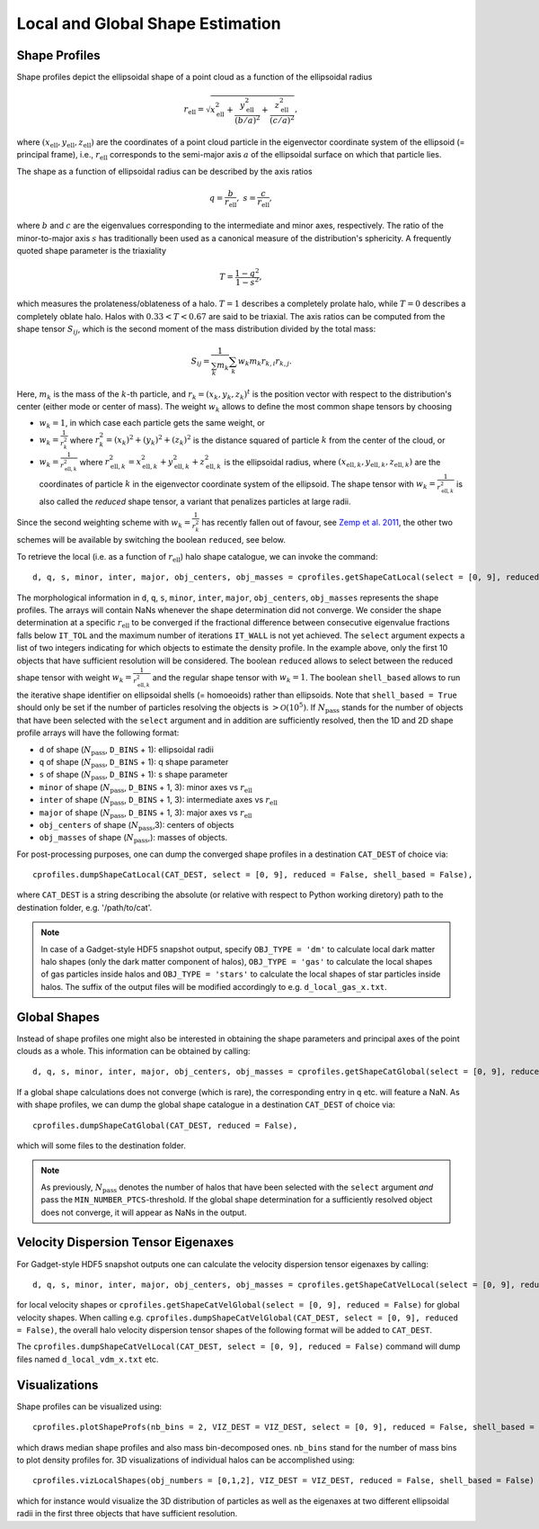 .. _Shape Estimation:

Local and Global Shape Estimation
=================================

|pic1| |pic2|

.. |pic1| image:: FDM_1E22HaloT_032.png
   :width: 45%

.. |pic2| image:: FDM_2E21FullHaloTCount_024.png
   :width: 45%

***************
Shape Profiles
***************

Shape profiles depict the ellipsoidal shape of a point cloud as a function of the ellipsoidal radius

.. math:: r_{\text{ell}} = \sqrt{x_{\text{ell}}^2+\frac{y_{\text{ell}}^2}{(b/a)^2}+\frac{z_{\text{ell}}^2}{(c/a)^2}},

where :math:`(x_{\text{ell}},y_{\text{ell}},z_{\text{ell}})` are the coordinates of a point cloud particle in the eigenvector coordinate system of the ellipsoid (= principal frame), i.e., :math:`r_{\text{ell}}` corresponds to the semi-major axis :math:`a` of the ellipsoidal surface on which that particle lies.

The shape as a function of ellipsoidal radius can be described by the axis ratios

.. math:: q = \frac{b}{r_{\text{ell}}}, \ \ s = \frac{c}{r_{\text{ell}}},

where :math:`b` and :math:`c` are the eigenvalues corresponding to the intermediate and minor axes, respectively. The ratio of the minor-to-major axis :math:`s` has traditionally been used as a canonical measure of the distribution's sphericity. A frequently quoted shape parameter is the triaxiality

.. math:: T = \frac{1-q^2}{1-s^2},

which measures the prolateness/oblateness of a halo. :math:`T = 1` describes a completely prolate halo, while :math:`T = 0` describes a completely oblate halo. Halos with :math:`0.33 < T < 0.67` are said to be triaxial. The axis ratios can be computed from the shape tensor :math:`S_{ij}`, which is the second moment of the mass distribution divided by the total mass:

.. math:: S_{ij} = \frac{1}{\sum_k m_k} \sum_k w_k m_k r_{k,i}r_{k,j}.

Here, :math:`m_k` is the mass of the :math:`k`-th particle, and :math:`r_{k} = (x_{k},y_{k},z_{k})^t` is the position vector with respect to the distribution's center (either mode or center of mass). The weight :math:`w_k` allows to define the most common shape tensors by choosing

* :math:`w_k = 1`, in which case each particle gets the same weight, or
* :math:`w_k = \frac{1}{r_k^2}` where :math:`r_k^2 = (x_{k})^2+(y_{k})^2+(z_{k})^2` is the distance squared of particle :math:`k` from the center of the cloud, or
* :math:`w_k = \frac{1}{r_{\text{ell},k}^2}` where :math:`r_{\text{ell},k}^2 = x_{\text{ell},k}^2+y_{\text{ell},k}^2+z_{\text{ell},k}^2` is the ellipsoidal radius, where :math:`(x_{\text{ell},k}, y_{\text{ell},k}, z_{\text{ell},k})` are the coordinates of particle :math:`k` in the eigenvector coordinate system of the ellipsoid. The shape tensor with :math:`w_k = \frac{1}{r_{\text{ell},k}^2}` is also called the *reduced* shape tensor, a variant that penalizes particles at large radii.

Since the second weighting scheme with :math:`w_k = \frac{1}{r_k^2}` has recently fallen out of favour, see `Zemp et al. 2011 <https://arxiv.org/abs/1107.5582>`_, the other two schemes will be available by switching the boolean ``reduced``, see below.

To retrieve the local (i.e. as a function of :math:`r_{\text{ell}}`) halo shape catalogue, we can invoke the command::

    d, q, s, minor, inter, major, obj_centers, obj_masses = cprofiles.getShapeCatLocal(select = [0, 9], reduced = False, shell_based = False).

The morphological information in ``d``, ``q``, ``s``, ``minor``, ``inter``, ``major``, ``obj_centers``, ``obj_masses`` represents the shape profiles. The arrays will contain NaNs whenever the shape determination did not converge. We consider the shape determination at a specific :math:`r_{\text{ell}}` to be converged if the fractional difference between consecutive eigenvalue fractions falls below ``IT_TOL`` and the maximum number of iterations ``IT_WALL`` is not yet achieved. The ``select`` argument expects a list of two integers indicating for which objects to estimate the density profile. In the example above, only the first 10 objects that have sufficient resolution will be considered. The boolean ``reduced`` allows to select between the reduced shape tensor with weight :math:`w_k = \frac{1}{r_{\text{ell},k}^2}` and the regular shape tensor with :math:`w_k = 1`. The boolean ``shell_based`` allows to run the iterative shape identifier on ellipsoidal shells (= homoeoids) rather than ellipsoids. Note that ``shell_based = True`` should only be set if the number of particles resolving the objects is :math:`> \mathcal{O}(10^5)`. If :math:`N_{\text{pass}}` stands for the number of objects that have been selected with the ``select`` argument and in addition are sufficiently resolved, then the 1D and 2D shape profile arrays will have the following format:

* ``d`` of shape (:math:`N_{\text{pass}}`, ``D_BINS`` + 1): ellipsoidal radii
* ``q`` of shape (:math:`N_{\text{pass}}`, ``D_BINS`` + 1): q shape parameter
* ``s`` of shape (:math:`N_{\text{pass}}`, ``D_BINS`` + 1): s shape parameter
* ``minor`` of shape (:math:`N_{\text{pass}}`, ``D_BINS`` + 1, 3): minor axes vs :math:`r_{\text{ell}}`
* ``inter`` of shape (:math:`N_{\text{pass}}`, ``D_BINS`` + 1, 3): intermediate axes vs :math:`r_{\text{ell}}`
* ``major`` of shape (:math:`N_{\text{pass}}`, ``D_BINS`` + 1, 3): major axes vs :math:`r_{\text{ell}}`
* ``obj_centers`` of shape (:math:`N_{\text{pass}}`,3): centers of objects 
* ``obj_masses`` of shape (:math:`N_{\text{pass}}`,): masses of objects.

For post-processing purposes, one can dump the converged shape profiles in a destination ``CAT_DEST`` of choice via::
    
    cprofiles.dumpShapeCatLocal(CAT_DEST, select = [0, 9], reduced = False, shell_based = False),

where ``CAT_DEST`` is a string describing the absolute (or relative with respect to Python working diretory) path to the destination folder, e.g. '/path/to/cat'.

.. dropdown:: Shape Profiles, Dumped Files

    * ``d_local_x.txt`` (``x`` being the snap string ``SNAP``) of shape (:math:`N_{\text{pass}}`, ``D_BINS`` + 1): ellipsoidal radii
    * ``q_local_x.txt`` of shape (:math:`N_{\text{pass}}`, ``D_BINS`` + 1): q shape parameter
    * ``s_local_x.txt`` of shape (:math:`N_{\text{pass}}`, ``D_BINS`` + 1): s shape parameter
    * ``minor_local_x.txt`` of shape (:math:`N_{\text{pass}}`, (``D_BINS`` + 1) * 3): minor axes vs :math:`r_{\text{ell}}`, have to apply ``minor_local_x.reshape(minor_local_x.shape[0], minor_local_x.shape[1]//3, 3)`` after loading with np.loadtxt()
    * ``inter_local_x.txt`` of shape (:math:`N_{\text{pass}}`, (``D_BINS`` + 1) * 3): intermediate axes vs :math:`r_{\text{ell}}`, same here
    * ``major_local_x.txt`` of shape (:math:`N_{\text{pass}}`, (``D_BINS`` + 1) * 3): major axes vs :math:`r_{\text{ell}}`, same here
    * ``m_x.txt`` of shape (:math:`N_{\text{pass}}`,): masses of halos
    * ``centers_x.txt`` of shape (:math:`N_{\text{pass}}`,3): centers of halos

.. note:: In case of a Gadget-style HDF5 snapshot output, specify ``OBJ_TYPE = 'dm'`` to calculate local dark matter halo shapes (only the dark matter component of halos), ``OBJ_TYPE = 'gas'`` to calculate the local shapes of gas particles inside halos and ``OBJ_TYPE = 'stars'`` to calculate the local shapes of star particles inside halos. The suffix of the output files will be modified accordingly to e.g. ``d_local_gas_x.txt``.

***************
Global Shapes
***************

Instead of shape profiles one might also be interested in obtaining the shape parameters and principal axes of the point clouds as a whole. This information can be obtained by calling::

    d, q, s, minor, inter, major, obj_centers, obj_masses = cprofiles.getShapeCatGlobal(select = [0, 9], reduced = False).

If a global shape calculations does not converge (which is rare), the corresponding entry in ``q`` etc. will feature a NaN. As with shape profiles, we can dump the global shape catalogue in a destination ``CAT_DEST`` of choice via::

    cprofiles.dumpShapeCatGlobal(CAT_DEST, reduced = False),

which will some files to the destination folder.

.. dropdown:: Global Shapes, Dumped Files

    * ``d_global_x.txt`` (``x`` being the snap string ``SNAP``) of shape (:math:`N_{\text{pass}}`,): ellipsoidal radii
    * ``q_global_x.txt`` of shape (:math:`N_{\text{pass}}`,): q shape parameter
    * ``s_global_x.txt`` of shape (:math:`N_{\text{pass}}`,): s shape parameter
    * ``minor_global_x.txt`` of shape (:math:`N_{\text{pass}}`, 3): minor axis
    * ``inter_global_x.txt`` of shape (:math:`N_{\text{pass}}`, 3): intermediate axis
    * ``major_global_x.txt`` of shape (:math:`N_{\text{pass}}`, 3): major axis
    * ``m_x.txt`` of shape (:math:`N_{\text{pass}}`,): masses of halos
    * ``centers_x.txt`` of shape (:math:`N_{\text{pass}}`,3): centers of halos

.. note:: As previously, :math:`N_{\text{pass}}` denotes the number of halos that have been selected with the ``select`` argument *and* pass the ``MIN_NUMBER_PTCS``-threshold. If the global shape determination for a sufficiently resolved object does not converge, it will appear as NaNs in the output.

*************************************
Velocity Dispersion Tensor Eigenaxes
*************************************

For Gadget-style HDF5 snapshot outputs one can calculate the velocity dispersion tensor eigenaxes by calling::

    d, q, s, minor, inter, major, obj_centers, obj_masses = cprofiles.getShapeCatVelLocal(select = [0, 9], reduced = False, shell_based = False)

for local velocity shapes or ``cprofiles.getShapeCatVelGlobal(select = [0, 9], reduced = False)`` for global velocity shapes. When calling e.g. ``cprofiles.dumpShapeCatVelGlobal(CAT_DEST, select = [0, 9], reduced = False)``, the overall halo velocity dispersion tensor shapes of the following format will be added to ``CAT_DEST``.

.. dropdown:: Velocity Shapes, Dumped Files

    * ``d_global_vdm_x.txt`` (``x`` being the snap string ``SNAP``) of shape (:math:`N_{\text{pass}}`,): ellipsoidal radii
    * ``q_global_vdm_x.txt`` of shape (:math:`N_{\text{pass}}`,): q shape parameter
    * ``s_global_vdm_x.txt`` of shape (:math:`N_{\text{pass}}`,): s shape parameter
    * ``minor_global_vdm_x.txt`` of shape (:math:`N_{\text{pass}}`, 3): minor axis
    * ``inter_global_vdm_x.txt`` of shape (:math:`N_{\text{pass}}`, 3): intermediate axis
    * ``major_global_vdm_x.txt`` of shape (:math:`N_{\text{pass}}`, 3): major axis
    * ``m_vdm_x.txt`` of shape (:math:`N_{\text{pass}}`,): masses of halos
    * ``centers_vdm_x.txt`` of shape (:math:`N_{\text{pass}}`,3): centers of halos

The ``cprofiles.dumpShapeCatVelLocal(CAT_DEST, select = [0, 9], reduced = False)`` command will dump files named ``d_local_vdm_x.txt`` etc.

*************************************
Visualizations
*************************************

Shape profiles can be visualized using::

    cprofiles.plotShapeProfs(nb_bins = 2, VIZ_DEST = VIZ_DEST, select = [0, 9], reduced = False, shell_based = False)

which draws median shape profiles and also mass bin-decomposed ones. ``nb_bins`` stand for the number of mass bins to plot density profiles for. 3D visualizations of individual halos can be accomplished using::
 
    cprofiles.vizLocalShapes(obj_numbers = [0,1,2], VIZ_DEST = VIZ_DEST, reduced = False, shell_based = False)

which for instance would visualize the 3D distribution of particles as well as the eigenaxes at two different ellipsoidal radii in the first three objects that have sufficient resolution.
